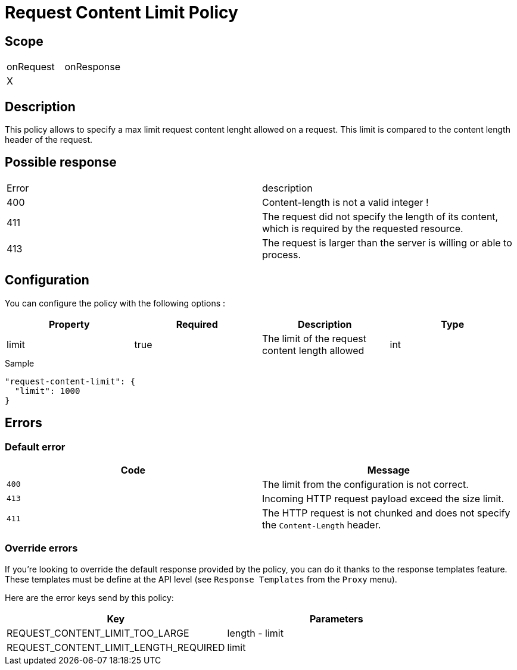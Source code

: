 = Request Content Limit Policy

ifdef::env-github[]
image:https://ci.gravitee.io/buildStatus/icon?job=gravitee-io/gravitee-policy-request-content-limit/master["Build status", link="https://ci.gravitee.io/job/gravitee-io/job/gravitee-policy-request-content-limit/"]
image:https://badges.gitter.im/Join Chat.svg["Gitter", link="https://gitter.im/gravitee-io/gravitee-io?utm_source=badge&utm_medium=badge&utm_campaign=pr-badge&utm_content=badge"]
endif::[]

== Scope

|===
|onRequest |onResponse
|X|
|===

== Description

This policy allows to specify a max limit request content lenght allowed on a request.
This limit is compared to the content length header of the request.

== Possible response

|===
|Error |description
|400|Content-length is not a valid integer !
|411|The request did not specify the length of its content, which is required by the requested resource.
|413|The request is larger than the server is willing or able to process.
|===

== Configuration

You can configure the policy with the following options :

|===
|Property |Required |Description |Type

|limit
|true
|The limit of the request content length allowed
|int

|===


[source, json]
.Sample
----
"request-content-limit": {
  "limit": 1000
}
----

== Errors

=== Default error
|===
|Code |Message

.^| ```400```
| The limit from the configuration is not correct.

.^| ```413```
| Incoming HTTP request payload exceed the size limit.

.^| ```411```
| The HTTP request is not chunked and does not specify the `Content-Length` header.

|===

=== Override errors
If you're looking to override the default response provided by the policy, you can do it
thanks to the response templates feature. These templates must be define at the API level (see `Response Templates`
from the `Proxy` menu).

Here are the error keys send by this policy:

[cols="2*", options="header"]
|===
^|Key
^|Parameters

.^|REQUEST_CONTENT_LIMIT_TOO_LARGE
^.^|length - limit

.^|REQUEST_CONTENT_LIMIT_LENGTH_REQUIRED
^.^|limit

|===